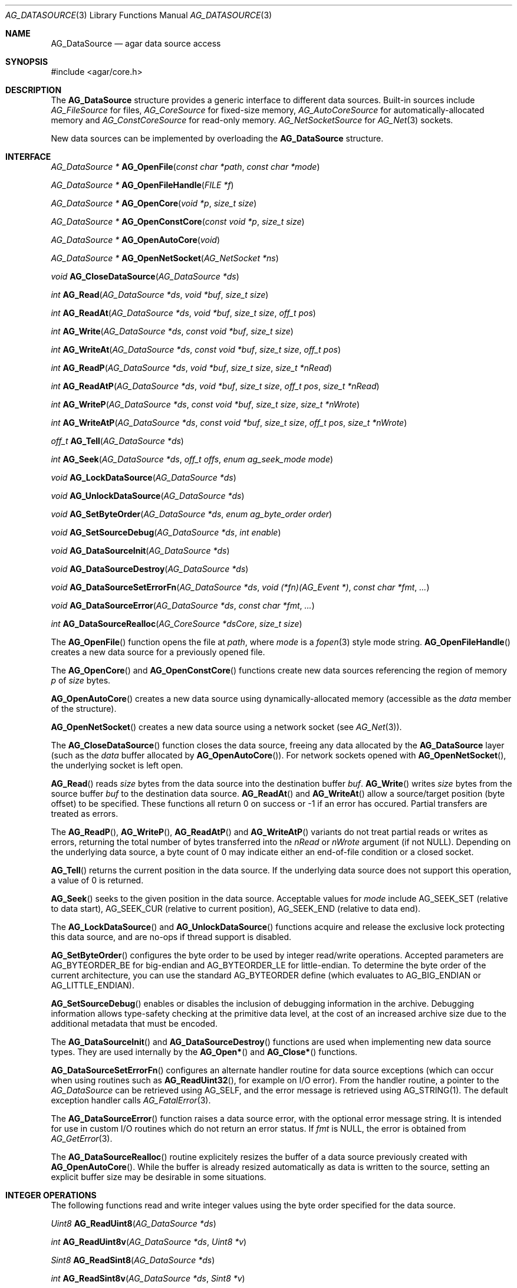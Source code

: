 .\" Copyright (c) 2007-2012 Hypertriton, Inc. <http://hypertriton.com/>
.\" All rights reserved.
.\"
.\" Redistribution and use in source and binary forms, with or without
.\" modification, are permitted provided that the following conditions
.\" are met:
.\" 1. Redistributions of source code must retain the above copyright
.\"    notice, this list of conditions and the following disclaimer.
.\" 2. Redistributions in binary form must reproduce the above copyright
.\"    notice, this list of conditions and the following disclaimer in the
.\"    documentation and/or other materials provided with the distribution.
.\"
.\" THIS SOFTWARE IS PROVIDED BY THE AUTHOR ``AS IS'' AND ANY EXPRESS OR
.\" IMPLIED WARRANTIES, INCLUDING, BUT NOT LIMITED TO, THE IMPLIED
.\" WARRANTIES OF MERCHANTABILITY AND FITNESS FOR A PARTICULAR PURPOSE
.\" ARE DISCLAIMED. IN NO EVENT SHALL THE AUTHOR BE LIABLE FOR ANY DIRECT,
.\" INDIRECT, INCIDENTAL, SPECIAL, EXEMPLARY, OR CONSEQUENTIAL DAMAGES
.\" (INCLUDING BUT NOT LIMITED TO, PROCUREMENT OF SUBSTITUTE GOODS OR
.\" SERVICES; LOSS OF USE, DATA, OR PROFITS; OR BUSINESS INTERRUPTION)
.\" HOWEVER CAUSED AND ON ANY THEORY OF LIABILITY, WHETHER IN CONTRACT,
.\" STRICT LIABILITY, OR TORT (INCLUDING NEGLIGENCE OR OTHERWISE) ARISING
.\" IN ANY WAY OUT OF THE USE OF THIS SOFTWARE EVEN IF ADVISED OF THE
.\" POSSIBILITY OF SUCH DAMAGE.
.\"
.Dd November 16, 2007
.Dt AG_DATASOURCE 3
.Os
.ds vT Agar API Reference
.ds oS Agar 1.3
.Sh NAME
.Nm AG_DataSource
.Nd agar data source access
.Sh SYNOPSIS
.Bd -literal
#include <agar/core.h>
.Ed
.Sh DESCRIPTION
The
.Nm
structure provides a generic interface to different data sources.
Built-in sources include
.Ft AG_FileSource
for files,
.Ft AG_CoreSource
for fixed-size memory,
.Ft AG_AutoCoreSource
for automatically-allocated memory and
.Ft AG_ConstCoreSource
for read-only memory.
.Ft AG_NetSocketSource
for
.Xr AG_Net 3
sockets.
.Pp
New data sources can be implemented by overloading the
.Nm
structure.
.Sh INTERFACE
.nr nS 1
.Ft "AG_DataSource *"
.Fn AG_OpenFile "const char *path" "const char *mode"
.Pp
.Ft "AG_DataSource *"
.Fn AG_OpenFileHandle "FILE *f"
.Pp
.Ft "AG_DataSource *"
.Fn AG_OpenCore "void *p" "size_t size"
.Pp
.Ft "AG_DataSource *"
.Fn AG_OpenConstCore "const void *p" "size_t size"
.Pp
.Ft "AG_DataSource *"
.Fn AG_OpenAutoCore "void"
.Pp
.Ft "AG_DataSource *"
.Fn AG_OpenNetSocket "AG_NetSocket *ns"
.Pp
.Ft "void"
.Fn AG_CloseDataSource "AG_DataSource *ds"
.Pp
.Ft "int"
.Fn AG_Read "AG_DataSource *ds" "void *buf" "size_t size"
.Pp
.Ft "int"
.Fn AG_ReadAt "AG_DataSource *ds" "void *buf" "size_t size" "off_t pos"
.Pp
.Ft "int"
.Fn AG_Write "AG_DataSource *ds" "const void *buf" "size_t size"
.Pp
.Ft "int"
.Fn AG_WriteAt "AG_DataSource *ds" "const void *buf" "size_t size" "off_t pos"
.Pp
.Ft "int"
.Fn AG_ReadP "AG_DataSource *ds" "void *buf" "size_t size" "size_t *nRead"
.Pp
.Ft "int"
.Fn AG_ReadAtP "AG_DataSource *ds" "void *buf" "size_t size" "off_t pos" "size_t *nRead"
.Pp
.Ft "int"
.Fn AG_WriteP "AG_DataSource *ds" "const void *buf" "size_t size" "size_t *nWrote"
.Pp
.Ft "int"
.Fn AG_WriteAtP "AG_DataSource *ds" "const void *buf" "size_t size" "off_t pos" "size_t *nWrote"
.Pp
.Ft "off_t"
.Fn AG_Tell "AG_DataSource *ds"
.Pp
.Ft "int"
.Fn AG_Seek "AG_DataSource *ds" "off_t offs" "enum ag_seek_mode mode"
.Pp
.Ft "void"
.Fn AG_LockDataSource "AG_DataSource *ds"
.Pp
.Ft "void"
.Fn AG_UnlockDataSource "AG_DataSource *ds"
.Pp
.Ft "void"
.Fn AG_SetByteOrder "AG_DataSource *ds" "enum ag_byte_order order"
.Pp
.Ft "void"
.Fn AG_SetSourceDebug "AG_DataSource *ds" "int enable"
.Pp
.Ft "void"
.Fn AG_DataSourceInit "AG_DataSource *ds"
.Pp
.Ft "void"
.Fn AG_DataSourceDestroy "AG_DataSource *ds"
.Pp
.Ft "void"
.Fn AG_DataSourceSetErrorFn "AG_DataSource *ds" "void (*fn)(AG_Event *)" "const char *fmt" "..."
.Pp
.Ft "void"
.Fn AG_DataSourceError "AG_DataSource *ds" "const char *fmt" "..."
.Pp
.Ft "int"
.Fn AG_DataSourceRealloc "AG_CoreSource *dsCore" "size_t size"
.Pp
.nr nS 0
The
.Fn AG_OpenFile
function opens the file at
.Fa path ,
where
.Fa mode
is a
.Xr fopen 3
style mode string.
.Fn AG_OpenFileHandle
creates a new data source for a previously opened file.
.Pp
The
.Fn AG_OpenCore
and
.Fn AG_OpenConstCore
functions create new data sources referencing the region of memory
.Fa p
of
.Fa size
bytes.
.Pp
.Fn AG_OpenAutoCore
creates a new data source using dynamically-allocated memory (accessible
as the
.Va data
member of the structure).
.Pp
.Fn AG_OpenNetSocket
creates a new data source using a network socket (see
.Xr AG_Net 3 ) .
.Pp
The
.Fn AG_CloseDataSource
function closes the data source, freeing any data allocated by the
.Nm
layer (such as the
.Va data
buffer allocated by
.Fn AG_OpenAutoCore ) .
For network sockets opened with
.Fn AG_OpenNetSocket ,
the underlying socket is left open.
.Pp
.Fn AG_Read
reads
.Fa size
bytes from the data source into the destination buffer
.Fa buf .
.Fn AG_Write
writes
.Fa size
bytes from the source buffer
.Fa buf
to the destination data source.
.Fn AG_ReadAt
and
.Fn AG_WriteAt
allow a source/target position (byte offset) to be specified.
These functions all return 0 on success or -1 if an error has occured.
Partial transfers are treated as errors.
.Pp
The
.Fn AG_ReadP ,
.Fn AG_WriteP ,
.Fn AG_ReadAtP
and
.Fn AG_WriteAtP
variants do not treat partial reads or writes as errors, returning the total
number of bytes transferred into the
.Fa nRead
or
.Fa nWrote
argument (if not NULL).
Depending on the underlying data source, a byte count of 0 may indicate
either an end-of-file condition or a closed socket.
.Pp
.Fn AG_Tell
returns the current position in the data source.
If the underlying data source does not support this operation, a value
of 0 is returned.
.Pp
.Fn AG_Seek
seeks to the given position in the data source.
Acceptable values for
.Fa mode
include
.Dv AG_SEEK_SET
(relative to data start),
.Dv AG_SEEK_CUR
(relative to current position),
.Dv AG_SEEK_END
(relative to data end).
.Pp
The
.Fn AG_LockDataSource
and
.Fn AG_UnlockDataSource
functions acquire and release the exclusive lock protecting this data
source, and are no-ops if thread support is disabled.
.Pp
.Fn AG_SetByteOrder
configures the byte order to be used by integer read/write operations.
Accepted parameters are
.Dv AG_BYTEORDER_BE
for big-endian and
.Dv AG_BYTEORDER_LE
for little-endian.
To determine the byte order of the current architecture, you can use the
standard
.Dv AG_BYTEORDER
define (which evaluates to
.Dv AG_BIG_ENDIAN
or
.Dv AG_LITTLE_ENDIAN ) .
.Pp
.Fn AG_SetSourceDebug
enables or disables the inclusion of debugging information in the archive.
Debugging information allows type-safety checking at the primitive data
level, at the cost of an increased archive size due to the additional
metadata that must be encoded.
.Pp
The
.Fn AG_DataSourceInit
and
.Fn AG_DataSourceDestroy
functions are used when implementing new data source types.
They are used internally by the
.Fn AG_Open*
and
.Fn AG_Close*
functions.
.Pp
.Fn AG_DataSourceSetErrorFn
configures an alternate handler routine for data source exceptions (which
can occur when using routines such as
.Fn AG_ReadUint32 ,
for example on I/O error).
From the handler routine, a pointer to the
.Ft AG_DataSource
can be retrieved using
.Dv AG_SELF ,
and the error message is retrieved using
.Dv AG_STRING(1) .
The default exception handler calls
.Xr AG_FatalError 3 .
.Pp
The
.Fn AG_DataSourceError
function raises a data source error, with the optional error message string.
It is intended for use in custom I/O routines which do not return an error
status.
If
.Fa fmt
is NULL, the error is obtained from
.Xr AG_GetError 3 .
.Pp
The
.Fn AG_DataSourceRealloc
routine explicitely resizes the buffer of a data source previously created
with
.Fn AG_OpenAutoCore .
While the buffer is already resized automatically as data is written to
the source, setting an explicit buffer size may be desirable in some
situations.
.Sh INTEGER OPERATIONS
The following functions read and write integer values using the byte order
specified for the data source.
.Pp
.nr nS 1
.Ft Uint8
.Fn AG_ReadUint8 "AG_DataSource *ds"
.Pp
.Ft int
.Fn AG_ReadUint8v "AG_DataSource *ds" "Uint8 *v"
.Pp
.Ft Sint8
.Fn AG_ReadSint8 "AG_DataSource *ds"
.Pp
.Ft int
.Fn AG_ReadSint8v "AG_DataSource *ds" "Sint8 *v"
.Pp
.Ft Uint16
.Fn AG_ReadUint16 "AG_DataSource *ds"
.Pp
.Ft int
.Fn AG_ReadUint16v "AG_DataSource *ds" "Uint16 *v"
.Pp
.Ft Sint16
.Fn AG_ReadSint16 "AG_DataSource *ds"
.Pp
.Ft int
.Fn AG_ReadSint16v "AG_DataSource *ds" "Sint16 *v"
.Pp
.Ft Uint32
.Fn AG_ReadUint32 "AG_DataSource *ds"
.Pp
.Ft int
.Fn AG_ReadUint32v "AG_DataSource *ds" "Uint32 *v"
.Pp
.Ft Sint32
.Fn AG_ReadSint32 "AG_DataSource *ds"
.Pp
.Ft int
.Fn AG_ReadSint32 "AG_DataSource *ds" "Sint32 *v"
.Pp
.Ft Uint64
.Fn AG_ReadUint64 "AG_DataSource *ds"
.Pp
.Ft int
.Fn AG_ReadUint64v "AG_DataSource *ds" "Uint64 *v"
.Pp
.Ft Sint64
.Fn AG_ReadSint64 "AG_DataSource *ds"
.Pp
.Ft int
.Fn AG_ReadSint64v "AG_DataSource *ds" "Sint64 *v"
.Pp
.Ft void
.Fn AG_WriteUint8 "AG_DataSource *ds" "Uint8 value"
.Pp
.Ft int
.Fn AG_WriteUint8v "AG_DataSource *ds" "const Uint8 *value"
.Pp
.Ft void
.Fn AG_WriteSint8 "AG_DataSource *ds" "Sint8 value"
.Pp
.Ft int
.Fn AG_WriteSint8v "AG_DataSource *ds" "const Sint8 *value"
.Pp
.Ft void
.Fn AG_WriteUint16 "AG_DataSource *ds" "Uint16 value"
.Pp
.Ft int
.Fn AG_WriteUint16v "AG_DataSource *ds" "const Uint16 *value"
.Pp
.Ft void
.Fn AG_WriteSint16 "AG_DataSource *ds" "Sint16 value"
.Pp
.Ft int
.Fn AG_WriteSint16v "AG_DataSource *ds" "const Sint16 *value"
.Pp
.Ft void
.Fn AG_WriteUint32 "AG_DataSource *ds" "Uint32 value"
.Pp
.Ft int
.Fn AG_WriteUint32v "AG_DataSource *ds" "const Uint32 *value"
.Pp
.Ft void
.Fn AG_WriteSint32 "AG_DataSource *ds" "Sint32 value"
.Pp
.Ft int
.Fn AG_WriteSint32v "AG_DataSource *ds" "const Sint32 *value"
.Pp
.Ft void
.Fn AG_WriteUint64 "AG_DataSource *ds" "Uint64 value"
.Pp
.Ft int
.Fn AG_WriteUint64v "AG_DataSource *ds" "const Uint64 *value"
.Pp
.Ft void
.Fn AG_WriteSint64 "AG_DataSource *ds" "Sint64 value"
.Pp
.Ft int
.Fn AG_WriteSint64v "AG_DataSource *ds" "const Sint64 *value"
.Pp
.Ft void
.Fn AG_WriteUint8At "AG_DataSource *ds" "Uint8 value" "off_t offs"
.Pp
.Ft void
.Fn AG_WriteSint8At "AG_DataSource *ds" "Sint8 value" "off_t offs"
.Pp
.Ft void
.Fn AG_WriteUint16At "AG_DataSource *ds" "Uint16 value" "off_t offs"
.Pp
.Ft void
.Fn AG_WriteSint16At "AG_DataSource *ds" "Sint16 value" "off_t offs"
.Pp
.Ft void
.Fn AG_WriteUint32At "AG_DataSource *ds" "Uint32 value" "off_t offs"
.Pp
.Ft void
.Fn AG_WriteSint32At "AG_DataSource *ds" "Sint32 value" "off_t offs"
.Pp
.Ft void
.Fn AG_WriteUint64At "AG_DataSource *ds" "Uint64 value" "off_t offs"
.Pp
.Ft void
.Fn AG_WriteSint64At "AG_DataSource *ds" "Sint64 value" "off_t offs"
.nr nS 0
.Pp
The
.Fn AG_Read[SU]intN
functions read and return an integer value of N bits from the data source.
The
.Fn AG_Read[SU]intNv
variants write the value to the specified pointer.
.Pp
The
.Fn AG_Write[SU]intN
functions write an integer value of N bits to the data source.
The
.Fn AG_Write[SU]intNv
variants accept a pointer argument.
.Pp
The
.Fn AG_Write[SU]intNAt
variants write the integer to the specified position in the data source.
.Pp
All
.Fn AG_Read*v
functions return 0 on success and -1 on failure, without raising any
exceptions.
The other functions will raise a data source exception if an failuer (e.g.,
an I/O error) occured.
.Pp
The 64-bit types are only available if
.Dv HAVE_64BIT
is defined.
.Sh FLOATING POINT OPERATIONS
The following routines read and write floating-point numbers in IEEE.754
representation.
.Pp
.nr nS 1
.Ft "float"
.Fn AG_ReadFloat "AG_DataSource *ds"
.Pp
.Ft "int"
.Fn AG_ReadFloatv "AG_DataSource *ds" "float *f"
.Pp
.Ft "double"
.Fn AG_ReadDouble "AG_DataSource *ds"
.Pp
.Ft "int"
.Fn AG_ReadDoublev "AG_DataSource *ds" "double *f"
.Pp
.Ft "long double"
.Fn AG_ReadLongDouble "AG_DataSource *ds"
.Pp
.Ft "int"
.Fn AG_ReadLongDouble "AG_DataSource *ds" "long double *f"
.Pp
.Ft "void"
.Fn AG_WriteFloat "AG_DataSource *ds" "float f"
.Pp
.Ft "int"
.Fn AG_WriteFloatv "AG_DataSource *ds" "float *f"
.Pp
.Ft "void"
.Fn AG_WriteFloatAt "AG_DataSource *ds" "float f" "off_t pos"
.Pp
.Ft "void"
.Fn AG_WriteDouble "AG_DataSource *ds" "double f"
.Pp
.Ft "int"
.Fn AG_WriteDoublev "AG_DataSource *ds" "double *f"
.Pp
.Ft "void"
.Fn AG_WriteDoubleAt "AG_DataSource *ds" "double f" "off_t pos"
.Pp
.Ft "void"
.Fn AG_WriteLongDouble "AG_DataSource *ds" "long double f"
.Pp
.Ft "int"
.Fn AG_WriteLongDoublev "AG_DataSource *ds" "long double *f"
.Pp
.Ft "void"
.Fn AG_WriteLongDoubleAt "AG_DataSource *ds" "long double f" "off_t pos"
.Pp
.nr nS 0
.Fn AG_ReadFloat ,
.Fn AG_ReadDouble
and
.Fn AG_ReadLongDouble
read a floating-point value from the data source.
.Pp
.Fn AG_WriteFloat ,
.Fn AG_WriteDouble
and
.Fn AG_WriteLongDouble
write a floating-point value to the data source.
The
.Fn AG_Write*At
variants write the value at a given position.
.Pp
All
.Fn AG_Read*v
functions return 0 on success and -1 on failure, without raising any
exceptions.
The other functions will raise a data source exception if an failuer (e.g.,
an I/O error) occured.
.Pp
The
.Fa "long double"
functions are available only if
.Dv HAVE_LONG_DOUBLE
is defined.
.Sh STRING OPERATIONS
The following functions read and write C strings.
The serialized representation includes an unsigned 32-bit count followed
by the (possibly padded or NUL-terminated) string of characters itself.
.Pp
.nr nS 1
.Ft "char *"
.Fn AG_ReadString "AG_DataSource *ds"
.Pp
.Ft "char *"
.Fn AG_ReadStringLen "AG_DataSource *ds" "size_t maxLen"
.Pp
.Ft size_t
.Fn AG_CopyString "char *buf" "AG_DataSource *ds" "size buf_size"
.Pp
.Ft "char *"
.Fn AG_ReadStringPadded "AG_DataSource *ds" "size_t len"
.Pp
.Ft size_t
.Fn AG_CopyStringPadded "char *buf" "AG_DataSource *ds" "size buf_size"
.Pp
.Ft "char *"
.Fn AG_ReadNulString "AG_DataSource *ds"
.Pp
.Ft "char *"
.Fn AG_ReadNulStringLen "AG_DataSource *ds" "size_t maxLen"
.Pp
.Ft size_t
.Fn AG_CopyNulString "char *buf" "AG_DataSource *ds" "size buf_size"
.Pp
.Ft void
.Fn AG_SkipString "AG_DataSource *ds"
.Pp
.Ft void
.Fn AG_SkipStringPadded "AG_DataSource *ds"
.Pp
.Ft void
.Fn AG_WriteString "AG_DataSource *ds" "const char *s"
.Pp
.Ft void
.Fn AG_WriteStringPadded "AG_DataSource *ds" "const char *s" "size_t len"
.Pp
.nr nS 0
.Fn AG_ReadString
reads a string of up to
.Dv AG_LOAD_STRING_MAX
bytes from
.Fa ds .
On success, a newly-allocated, NUL-terminated copy of string is returned.
.Fn AG_ReadStringLen
reads a string of up to
.Fa maxLen
bytes in length.
.Pp
.Fn AG_CopyString
reads an encoded string and returns its contents into a fixed-size buffer
.Fa buf
of
.Fa buf_size .
.Fn AG_CopyString
returns the number of bytes that would have been copied were
.Fa buf_size
unlimited.
.Pp
.Fn AG_ReadStringPadded
reads a fixed-length string record of
.Fa len
bytes in length.
.Fn AG_CopyStringPadded
reads a fixed-length string record and copies the NUL-terminated result into
a fixed-size buffer
.Fa buf
of
.Fa buf_size .

The
.Fn AG_ReadStringPadded
and
.Fn AG_CopyStringPadded
variants 

.Pp
The
.Fn AG_ReadNulString ,
.Fn AG_ReadNulStringLen
and
.Fn AG_CopyNulString
routines read a serialized, 32-bit length-encoded string which includes the
NUL termination in the encoding.
.Pp
The
.Fn AG_SkipString
routine skips over the string at the current position in the buffer.
.Pp
The
.Fn AG_WriteString
function writes a C string to a data source, in a variable-length encoding.
The encoding is a 32-bit representation of
.Xr strlen 3
followed by the string itself.
.Pp
.Fn AG_WriteStringPadded
serializes a string into a fixed-length record composed of a 32-bit
representation of
.Xr strlen 3
followed by the string plus extra padding such that the serialized record
is always guaranteed to be
.Fa length
bytes + 4 in size.
.Pp
On failure, the
.Fn AG_WriteString
routines raise a data source exception.
.Sh INTERNAL DATA SOURCE API
New sources can be implementing by defining a new structure inheriting from
.Va AG_DataSource .
.Pp
Public members of the
.Nm
structure include:
.Bd -literal
typedef struct ag_data_source {
	AG_Mutex lock;			/* Lock on all operations */
	enum ag_byte_order byte_order;	/* Byte order of source */
	size_t wrLast;			/* Last write count (bytes) */
	size_t rdLast;			/* Last read count (bytes) */
	size_t wrTotal;			/* Total write count (bytes) */
	size_t rdTotal;			/* Total read count (bytes) */

	AG_IOStatus (*read)(struct ag_data_source *, void *buf,
	                    size_t size, size_t *rv);
	AG_IOStatus (*read_at)(struct ag_data_source *, void *buf,
	                       size_t size, off_t pos, size_t *rv);
	AG_IOStatus (*write)(struct ag_data_source *, const void *buf,
	                     size_t size, size_t *rv);
	AG_IOStatus (*write_at)(struct ag_data_source *, const void *buf,
	                        size_t size, off_t pos, size_t *rv);
	off_t       (*tell)(struct ag_data_source *);
	int         (*seek)(struct ag_data_source *, off_t offs,
	                    enum ag_seek_mode mode);
	void        (*close)(struct ag_data_source *);
} AG_DataSource;
.Ed
.Pp
The
.Va byte_order
setting affects integer read operations.
.Pp
The
.Va wrLast ,
.Va rdLast ,
.Va wrTotal
and
.Va rdTotal
fields keep count of the read/written bytes, and are automatically
incremented by the generic
.Nm
calls.
.Pp
The
.Va read
operation reads
.Fa size
bytes from the data source and into
.Fa buf ,
returning the total number of bytes read into
.Fa rv .
The
.Va read_at
variant reads data at a specified offset.
.Pp
The
.Va write
operation writes
.Fa size
bytes from
.Fa buf
to the data source, returning the total number of bytes written into
.Fa rv .
The
.Va write_at
variant writes the data at a specified offset.
.Pp
.Va tell
returns the current offset.
.Pp
.Va seek
moves to the specified offset and returns 0 on success and -1 on failure.
.Pp
.Va close
closes the data source.
.Sh SEE ALSO
.Xr AG_ByteSwap 3 ,
.Xr AG_Intro 3 ,
.Xr AG_Net 3 ,
.Xr AG_Version 3
.Sh HISTORY
A similar interface called
.Sq AG_Netbuf
first appeared in Agar 1.0.
The current
.Nm
interface appeared in Agar 1.3.
Exception handling and error-checking variants of the primitive I/O routines
appeared in Agar 1.3.3.
The interface to network sockets appeared in Agar 1.5.0.
